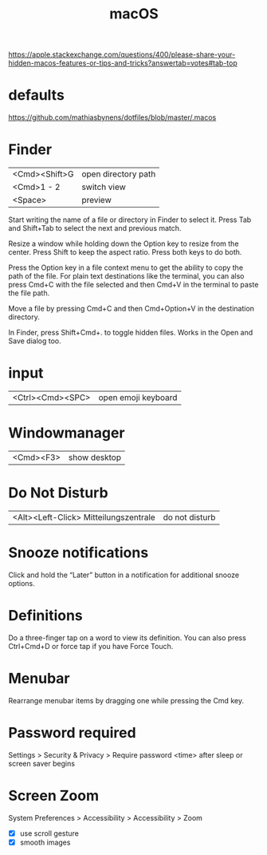 #+TITLE: macOS

https://apple.stackexchange.com/questions/400/please-share-your-hidden-macos-features-or-tips-and-tricks?answertab=votes#tab-top

* defaults
https://github.com/mathiasbynens/dotfiles/blob/master/.macos

* Finder

| <Cmd><Shift>G | open directory path |
| <Cmd>1 - 2    | switch view         |
| <Space>       | preview            |

Start writing the name of a file or directory in Finder to select it.
Press Tab and Shift+Tab to select the next and previous match.

Resize a window while holding down the Option key to resize from the center.
Press Shift to keep the aspect ratio. Press both keys to do both.

Press the Option key in a file context menu to get the ability to copy the path of the file.
For plain text destinations like the terminal, you can also press Cmd+C with the file selected and then Cmd+V in the terminal to paste the file path.

Move a file by pressing Cmd+C and then Cmd+Option+V in the destination directory.

In Finder, press Shift+Cmd+. to toggle hidden files.
Works in the Open and Save dialog too.

* input

| <Ctrl><Cmd><SPC> | open emoji keyboard |

* Windowmanager

| <Cmd><F3> | show desktop |

* Do Not Disturb

| <Alt><Left-Click> Mitteilungszentrale | do not disturb |

* Snooze notifications
Click and hold the “Later” button in a notification for additional snooze options.

* Definitions
Do a three-finger tap on a word to view its definition.
You can also press Ctrl+Cmd+D or force tap if you have Force Touch.

* Menubar
Rearrange menubar items by dragging one while pressing the Cmd key.

* Password required
Settings > Security & Privacy > Require password <time> after sleep or screen
saver begins

* Screen Zoom
System Preferences > Accessibility > Accessibility > Zoom
- [X] use scroll gesture
- [X] smooth images
